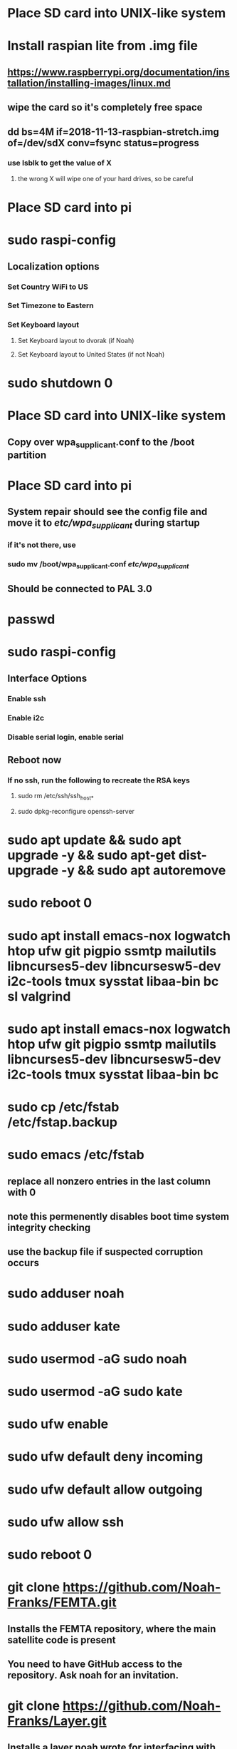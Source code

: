 * Place SD card into UNIX-like system
* Install raspian lite from .img file
** https://www.raspberrypi.org/documentation/installation/installing-images/linux.md
** wipe the card so it's completely free space
** dd bs=4M if=2018-11-13-raspbian-stretch.img of=/dev/sdX conv=fsync status=progress
*** use lsblk to get the value of X
**** the wrong X will wipe one of your hard drives, so be careful
* Place SD card into pi
* sudo raspi-config
** Localization options
*** Set Country WiFi to US
*** Set Timezone to Eastern
*** Set Keyboard layout
**** Set Keyboard layout to dvorak (if Noah)
**** Set Keyboard layout to United States (if not Noah)
* sudo shutdown 0
* Place SD card into UNIX-like system
** Copy over wpa_supplicant.conf to the /boot partition
* Place SD card into pi
** System repair should see the config file and move it to /etc/wpa_supplicant/ during startup
*** if it's not there, use
*** sudo mv /boot/wpa_supplicant.conf /etc/wpa_supplicant/
** Should be connected to PAL 3.0
* passwd
* sudo raspi-config
** Interface Options
*** Enable ssh
*** Enable i2c
*** Disable serial login, enable serial
** Reboot now
*** If no ssh, run the following to recreate the RSA keys
**** sudo rm /etc/ssh/ssh_host_*
**** sudo dpkg-reconfigure openssh-server
* sudo apt update && sudo apt upgrade -y && sudo apt-get dist-upgrade -y && sudo apt autoremove
* sudo reboot 0
* sudo apt install emacs-nox logwatch htop ufw git pigpio ssmtp mailutils libncurses5-dev libncursesw5-dev i2c-tools tmux sysstat libaa-bin bc sl valgrind
* sudo apt install emacs-nox logwatch htop ufw git pigpio ssmtp mailutils libncurses5-dev libncursesw5-dev i2c-tools tmux sysstat libaa-bin bc
* sudo cp /etc/fstab /etc/fstap.backup
* sudo emacs /etc/fstab
** replace all nonzero entries in the last column with 0
** note this permenently disables boot time system integrity checking
** use the backup file if suspected corruption occurs
* sudo adduser noah
* sudo adduser kate
* sudo usermod -aG sudo noah
* sudo usermod -aG sudo kate
* sudo ufw enable
* sudo ufw default deny incoming
* sudo ufw default allow outgoing
* sudo ufw allow ssh
* sudo reboot 0
* git clone https://github.com/Noah-Franks/FEMTA.git
** Installs the FEMTA repository, where the main satellite code is present
** You need to have GitHub access to the repository. Ask noah for an invitation. 
* git clone https://github.com/Noah-Franks/Layer.git
** Installs a layer noah wrote for interfacing with the operating system
** Contains various dot files and an auxillery for cd named cdd
** You need to have GitHub access to the repository. Ask noah for an invitation.
* cp ~/Layer/.* .
* sudo emacs /boot/config.txt
** append dtoverlay=pi3-disable-bt
* sudo systemctl disable hciuart
** this removes bluetooth, which is necessary for our serial configuration to work
** More info here https://hallard.me/enable-serial-port-on-raspberry-pi/
* sudo emacs /etc/ssmtp/ssmtp.conf
** alter the following
*** root=FEMTAdirect@gmail.com
*** mailhub=smtp.gmail.com:587
** append the following to the end
*** AuthUser=FEMTAdirect@gmail.com
*** AuthPass=thissatelliteisonitswaytospace
*** FromLineOverride=YES
*** UseSTARTTLS=YES
*** UseTLS=YES
* crontab -e
** Select emacs
** append the following to the end
*** 0,20,40 * * * * /home/noah/FEMTA/spacebound/helper-scripts/email.sh
*** 0 17,23 * * * sudo apt update && sudo apt upgrade -y && sudo apt dist-upgrade -y
* sudo emacs /etc/ssh/sshd_config
** Append AllowUsers noah kate
** This white lists everyone but the default user pi
*** This ensures bots on the internet won't know a username for the satellite


* apply real time patch
** switch to another computer and copy kernel
*** scp rt-kernel.tgz noah@<ip address>:/tmp
** ssh into pi
*** tar xzf rt-kernel.tgz
*** sudo cp -rd boot/* /boot/
*** sudo cp -rd lib/* /lib
*** sudo cp -d overlays/* /boot/overlays/
*** sudo cp -d bcm* /boot/
*** sudo emacs /boot/config.txt
**** add the line kernel=vmlinuz-4.14.91-rt49+
***** might have to change kernel version at the end
*** reboot 0
** if everything went right, do uname -r and see if the version matches
** if not, here's things to consider
*** debian uses a keyboard script that has issues with the real time clock during boot
**** unplug the keyboard you are using and boot up without it
** fix keyboard interrupt crashing
*** sudo emacs /boot/cmdline.txt
**** add the following to the end
***** dwc_otg.fiq_fsm_enable=0 dwc_otg.fiq_enable=0 dwc_otg.nak_holdoff=0 
**** when you reboot check the FIQ is disabled via 
***** dmesg | grep otg

* only do the following if you want to use the ds3231 as the system clock
** recognize that by doing this you can't use the ds3231 in your program
** recognize that 0x68 will be set to UU due to being appropriated by the kernel
** recognize that Noah hasn't yet gotten this to work on a PREEMPT_RT kernel yet
** add physical real time clock
*** connect DS3231N via i2c
*** alter the last line in /boot/config.txt as follows
**** change dtoverlay=pi3-disable-bt to dtoverlay=pi3-disable-bt,i2c-rtc,ds3231
*** sudo reboot 0
*** remove fake hardware clock
**** sudo apt remove fake-hwclock
**** sudo update-rc.d -f fake-hwclock remove
**** sudo systemctl disable fake-hwclock
*** comment out the following lines in /lib/udev/hwclock-set
**** if [ -e /run/systemd/system ] ; then
****     exit 0
**** fi
*** also comment out all lines containing --sysstz in the same file
